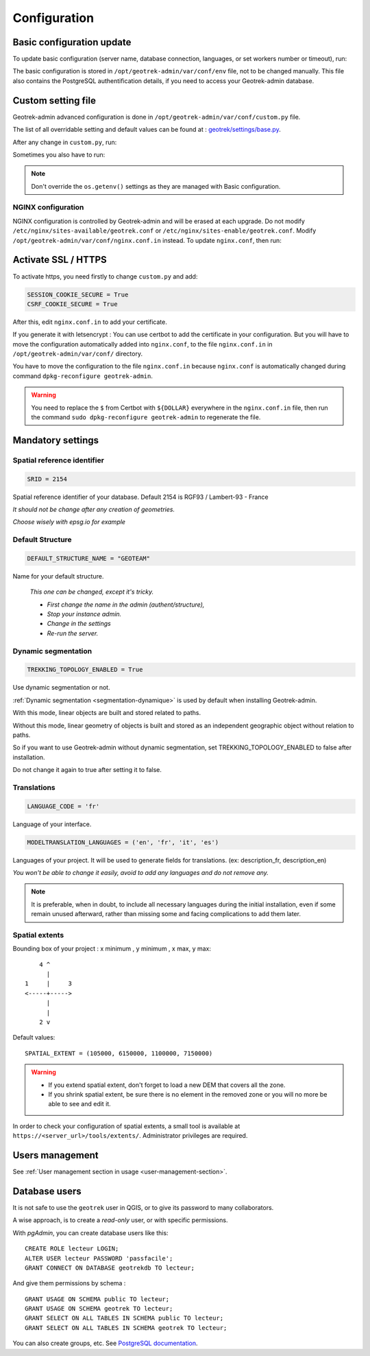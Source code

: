 =============
Configuration
=============

.. _basic-configuration-update:

Basic configuration update
===========================

To update basic configuration (server name, database connection, languages, or set workers number or timeout), run:

.. md-tab-set::
    :name: update-configuration-tabs

    .. md-tab-item:: With Debian

            .. code-block:: bash
    
                sudo dpkg-reconfigure geotrek-admin 

    .. md-tab-item:: With Docker

         .. code-block:: bash

                docker compose run --rm web update.sh 

The basic configuration is stored in ``/opt/geotrek-admin/var/conf/env`` file, not to be changed manually.
This file also contains the PostgreSQL authentification details, if you need to access your Geotrek-admin database.

.. _custom-setting-file:

Custom setting file
====================

Geotrek-admin advanced configuration is done in ``/opt/geotrek-admin/var/conf/custom.py`` file.

The list of all overridable setting and default values can be found at : 
`geotrek/settings/base.py <https://github.com/GeotrekCE/Geotrek-admin/blob/master/geotrek/settings/base.py>`_.

After any change in ``custom.py``, run:

.. md-tab-set::
    :name: restart-service-tabs

    .. md-tab-item:: With Debian

            .. code-block:: bash
    
                sudo service geotrek restart 

    .. md-tab-item:: With Docker

         .. code-block:: bash

                docker compose down && up -d 


Sometimes you also have to run:

.. md-tab-set::
    :name: reconfigure-tabs

    .. md-tab-item:: With Debian

            .. code-block:: bash
    
                sudo dpkg-reconfigure geotrek-admin 

    .. md-tab-item:: With Docker

         .. code-block:: bash

                docker compose run --rm web update.sh 

.. note::

    Don't override the ``os.getenv()`` settings as they are managed with Basic configuration.

.. _nginx-configuration:

NGINX configuration
-------------------

NGINX configuration is controlled by Geotrek-admin and will be erased at each upgrade.
Do not modify ``/etc/nginx/sites-available/geotrek.conf`` or ``/etc/nginx/sites-enable/geotrek.conf``.
Modify ``/opt/geotrek-admin/var/conf/nginx.conf.in`` instead. To update ``nginx.conf``, then run:

.. md-tab-set::
    :name: reconfigure-ngninx-tabs

    .. md-tab-item:: With Debian
    
            .. code-block:: bash
    
                sudo dpkg-reconfigure geotrek-admin 

    .. md-tab-item:: With Docker

         .. code-block:: bash

                docker compose run --rm web update.sh 

.. _activate-ssl-https:

Activate SSL / HTTPS
=====================

To activate https, you need firstly to change ``custom.py`` and add:

.. code-block:: python

    SESSION_COOKIE_SECURE = True
    CSRF_COOKIE_SECURE = True

After this, edit ``nginx.conf.in`` to add your certificate.

If you generate it with letsencrypt :
You can use certbot to add the certificate in your configuration.
But you will have to move the configuration automatically added into ``nginx.conf``, to the file ``nginx.conf.in`` in ``/opt/geotrek-admin/var/conf/`` directory.

You have to move the configuration to the file ``nginx.conf.in`` because ``nginx.conf`` is automatically changed during command ``dpkg-reconfigure geotrek-admin``.

.. warning::

    You need to replace the ``$`` from Certbot with ``${DOLLAR}`` everywhere in the ``nginx.conf.in`` file, then run the command ``sudo dpkg-reconfigure geotrek-admin`` to regenerate the file.

.. _mandatory-settings:

Mandatory settings
==================

Spatial reference identifier
----------------------------

.. code-block:: python

    SRID = 2154

Spatial reference identifier of your database. Default 2154 is RGF93 / Lambert-93 - France

*It should not be change after any creation of geometries.*

*Choose wisely with epsg.io for example*

.. _default-structure:

Default Structure
----------------------------

.. code-block:: python

    DEFAULT_STRUCTURE_NAME = "GEOTEAM"

Name for your default structure.

   *This one can be changed, except it's tricky.*

   * *First change the name in the admin (authent/structure),*
   * *Stop your instance admin.*
   * *Change in the settings*
   * *Re-run the server.*

.. _configuration-dynamic-segmentation:

Dynamic segmentation
----------------------

.. task-list::
    :class: custom-task-list-style
    :custom:

    + [x] Dynamic segmentation

.. code-block:: python

    TREKKING_TOPOLOGY_ENABLED = True

Use dynamic segmentation or not.

:ref:`Dynamic segmentation <segmentation-dynamique>` is used by default when installing Geotrek-admin.

With this mode, linear objects are built and stored related to paths.

Without this mode, linear geometry of objects is built and stored as an independent geographic object without relation to paths.

So if you want to use Geotrek-admin without dynamic segmentation, set TREKKING_TOPOLOGY_ENABLED to false after installation.

Do not change it again to true after setting it to false.

Translations
-------------

.. code-block:: python

    LANGUAGE_CODE = 'fr'

Language of your interface.

.. code-block:: python

   MODELTRANSLATION_LANGUAGES = ('en', 'fr', 'it', 'es')

Languages of your project. It will be used to generate fields for translations. (ex: description_fr, description_en)

*You won't be able to change it easily, avoid to add any languages and do not remove any.*

.. note::
  It is preferable, when in doubt, to include all necessary languages during the initial installation, even if some remain unused afterward, rather than missing some and facing complications to add them later.

Spatial extents
----------------

Bounding box of your project : x minimum , y minimum , x max, y max::

        4 ^
          |
    1     |     3
    <-----+----->
          |
          |
        2 v

Default values::

    SPATIAL_EXTENT = (105000, 6150000, 1100000, 7150000)

.. warning::
  * If you extend spatial extent, don't forget to load a new DEM that covers all the zone.
  * If you shrink spatial extent, be sure there is no element in the removed zone or you will no more be able to see and edit it.

In order to check your configuration of spatial extents, a small tool
is available at ``https://<server_url>/tools/extents/``. Administrator privileges are required.

.. image:: /images/installation-and-configuration/toolextent.jpg
   :align: center
   :alt: Interface de Tool extents

.. _users-management:

Users management
==================

See :ref:`User management section in usage <user-management-section>`.

.. _database-users:

Database users
===============

It is not safe to use the ``geotrek`` user in QGIS, or to give its password to
many collaborators.

A wise approach, is to create a *read-only* user, or with specific permissions.

With *pgAdmin*, you can create database users like this:

::

    CREATE ROLE lecteur LOGIN;
    ALTER USER lecteur PASSWORD 'passfacile';
    GRANT CONNECT ON DATABASE geotrekdb TO lecteur;

And give them permissions by schema :

::

    GRANT USAGE ON SCHEMA public TO lecteur;
    GRANT USAGE ON SCHEMA geotrek TO lecteur;
    GRANT SELECT ON ALL TABLES IN SCHEMA public TO lecteur;
    GRANT SELECT ON ALL TABLES IN SCHEMA geotrek TO lecteur;

You can also create groups, etc. See `PostgreSQL documentation <https://www.postgresql.org/docs/>`_.


